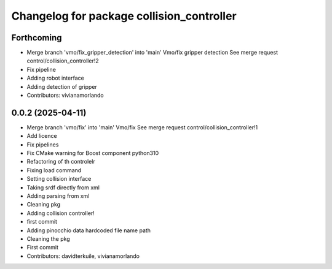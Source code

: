 ^^^^^^^^^^^^^^^^^^^^^^^^^^^^^^^^^^^^^^^^^^
Changelog for package collision_controller
^^^^^^^^^^^^^^^^^^^^^^^^^^^^^^^^^^^^^^^^^^

Forthcoming
-----------
* Merge branch 'vmo/fix_gripper_detection' into 'main'
  Vmo/fix gripper detection
  See merge request control/collision_controller!2
* Fix pipeline
* Adding robot interface
* Adding detection of gripper
* Contributors: vivianamorlando

0.0.2 (2025-04-11)
------------------
* Merge branch 'vmo/fix' into 'main'
  Vmo/fix
  See merge request control/collision_controller!1
* Add licence
* Fix pipelines
* Fix CMake warning for Boost component python310
* Refactoring of th controlelr
* Fixing load command
* Setting collision interface
* Taking srdf directly from xml
* Adding parsing from xml
* Cleaning pkg
* Adding collision controller!
* first commit
* Adding pinocchio data hardcoded file name path
* Cleaning the pkg
* First commit
* Contributors: davidterkuile, vivianamorlando
